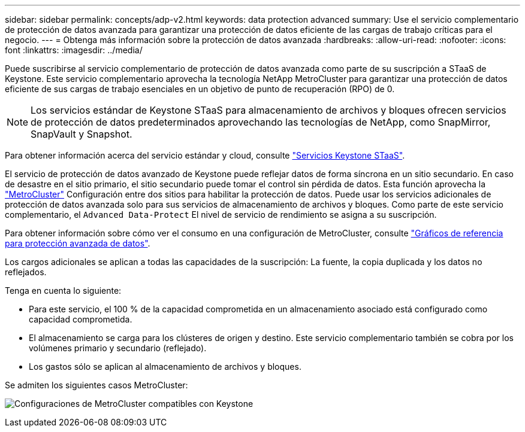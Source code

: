 ---
sidebar: sidebar 
permalink: concepts/adp-v2.html 
keywords: data protection advanced 
summary: Use el servicio complementario de protección de datos avanzada para garantizar una protección de datos eficiente de las cargas de trabajo críticas para el negocio. 
---
= Obtenga más información sobre la protección de datos avanzada
:hardbreaks:
:allow-uri-read: 
:nofooter: 
:icons: font
:linkattrs: 
:imagesdir: ../media/


[role="lead"]
Puede suscribirse al servicio complementario de protección de datos avanzada como parte de su suscripción a STaaS de Keystone. Este servicio complementario aprovecha la tecnología NetApp MetroCluster para garantizar una protección de datos eficiente de sus cargas de trabajo esenciales en un objetivo de punto de recuperación (RPO) de 0.


NOTE: Los servicios estándar de Keystone STaaS para almacenamiento de archivos y bloques ofrecen servicios de protección de datos predeterminados aprovechando las tecnologías de NetApp, como SnapMirror, SnapVault y Snapshot.

Para obtener información acerca del servicio estándar y cloud, consulte link:../concepts/supported-storage-services.html["Servicios Keystone STaaS"].

El servicio de protección de datos avanzado de Keystone puede reflejar datos de forma síncrona en un sitio secundario. En caso de desastre en el sitio primario, el sitio secundario puede tomar el control sin pérdida de datos. Esta función aprovecha la link:https://docs.netapp.com/us-en/ontap-metrocluster["MetroCluster"] Configuración entre dos sitios para habilitar la protección de datos. Puede usar los servicios adicionales de protección de datos avanzada solo para sus servicios de almacenamiento de archivos y bloques. Como parte de este servicio complementario, el  `Advanced Data-Protect` El nivel de servicio de rendimiento se asigna a su suscripción.

Para obtener información sobre cómo ver el consumo en una configuración de MetroCluster, consulte link:../integrations/consumption-tab.html#reference-charts-for-advanced-data-protection-for-metrocluster["Gráficos de referencia para protección avanzada de datos"].

Los cargos adicionales se aplican a todas las capacidades de la suscripción: La fuente, la copia duplicada y los datos no reflejados.

Tenga en cuenta lo siguiente:

* Para este servicio, el 100 % de la capacidad comprometida en un almacenamiento asociado está configurado como capacidad comprometida.
* El almacenamiento se carga para los clústeres de origen y destino. Este servicio complementario también se cobra por los volúmenes primario y secundario (reflejado).
* Los gastos sólo se aplican al almacenamiento de archivos y bloques.


Se admiten los siguientes casos MetroCluster:

image:mcc.png["Configuraciones de MetroCluster compatibles con Keystone"]
